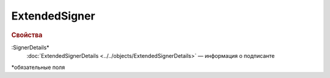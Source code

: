 
ExtendedSigner
==============

.. rubric:: Свойства

:SignerDetails*
  :doc:`ExtendedSignerDetails <../../objects/ExtendedSignerDetails>` — информация о подписанте


\*обязательные поля